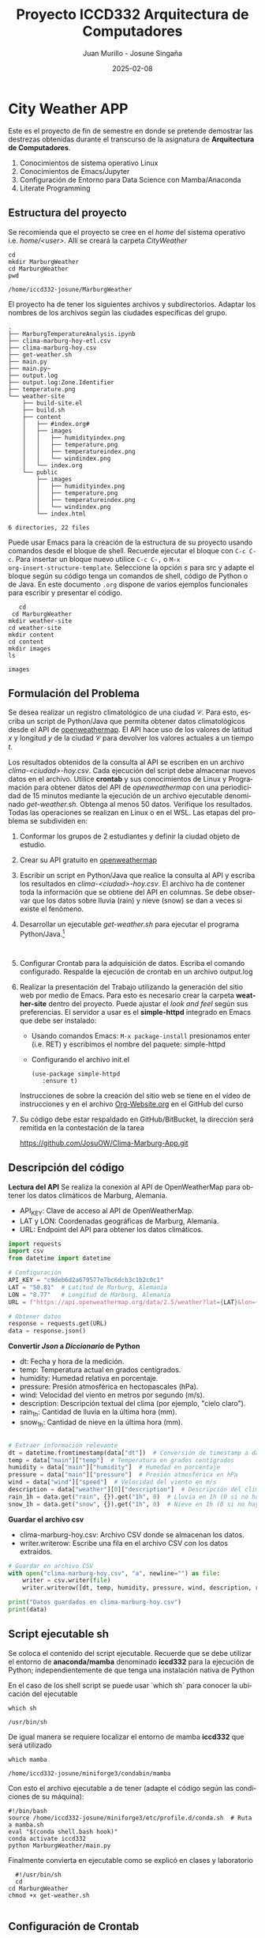 #+options: ':nil *:t -:t ::t <:t H:3 \n:nil ^:t arch:headline
#+options: author:t broken-links:nil c:nil creator:nil
#+options: d:(not "LOGBOOK") date:t e:t email:nil expand-links:t f:t
#+options: inline:t num:t p:nil pri:nil prop:nil stat:t tags:t
#+options: tasks:t tex:t timestamp:t title:t toc:t todo:t |:t
#+title: Proyecto ICCD332 Arquitectura de Computadores
#+date: 2025-02-08
#+author: Juan Murillo - Josune Singaña
#+email: juan.murillo@epn.edu.ec , josune.singana@epn.edu.ec
#+language: es
#+select_tags: export
#+exclude_tags: noexport
#+creator: Emacs 27.1 (Org mode 9.7.5)
#+cite_export:
* City Weather APP
[[file:./images/marburg.png]]

Este es el proyecto de fin de semestre en donde se pretende demostrar
las destrezas obtenidas durante el transcurso de la asignatura de
**Arquitectura de Computadores**.

1. Conocimientos de sistema operativo Linux
2. Conocimientos de Emacs/Jupyter
3. Configuración de Entorno para Data Science con Mamba/Anaconda
4. Literate Programming
 
** Estructura del proyecto
Se recomienda que el proyecto se cree en el /home/ del sistema
operativo i.e. /home/<user>/. Allí se creará la carpeta /CityWeather/
#+begin_src shell :results output :exports both
  cd
  mkdir MarburgWeather
  cd MarburgWeather
  pwd
#+end_src

#+RESULTS:
#+begin_example
/home/iccd332-josune/MarburgWeather
#+end_example

El proyecto ha de tener los siguientes archivos y
subdirectorios. Adaptar los nombres de los archivos según las ciudades
específicas del grupo.

#+begin_src shell :results output :exports results
cd ..
cd ..
tree
#+end_src

#+RESULTS:
#+begin_example
.
├── MarburgTemperatureAnalysis.ipynb
├── clima-marburg-hoy-etl.csv
├── clima-marburg-hoy.csv
├── get-weather.sh
├── main.py
├── main.py~
├── output.log
├── output.log:Zone.Identifier
├── temperature.png
└── weather-site
    ├── build-site.el
    ├── build.sh
    ├── content
    │   ├── #index.org#
    │   ├── images
    │   │   ├── humidityindex.png
    │   │   ├── temperature.png
    │   │   ├── temperatureindex.png
    │   │   └── windindex.png
    │   └── index.org
    └── public
        ├── images
        │   ├── humidityindex.png
        │   ├── temperature.png
        │   ├── temperatureindex.png
        │   └── windindex.png
        └── index.html

6 directories, 22 files
#+end_example

Puede usar Emacs para la creación de la estructura de su proyecto
usando comandos desde el bloque de shell. Recuerde ejecutar el bloque
con ~C-c C-c~. Para insertar un bloque nuevo utilice ~C-c C-,~ o ~M-x
org-insert-structure-template~. Seleccione la opción /s/ para src y
adapte el bloque según su código tenga un comandos de shell, código de
Python o de Java. En este documento ~.org~ dispone de varios ejemplos
funcionales para escribir y presentar el código.

#+begin_src shell :results output :exports both
     cd
   cd MarburgWeather
  mkdir weather-site
  cd weather-site
  mkdir content
  cd content
  mkdir images
  ls
#+end_src

#+RESULTS:
#+begin_example
images
#+end_example

** Formulación del Problema
Se desea realizar un registro climatológico de una ciudad
$\mathcal{C}$. Para esto, escriba un script de Python/Java que permita
obtener datos climatológicos desde el API de [[https://openweathermap.org/current#one][openweathermap]]. El API
hace uso de los valores de latitud $x$ y longitud $y$ de la ciudad
$\mathcal{C}$ para devolver los valores actuales a un tiempo $t$.

Los resultados obtenidos de la consulta al API se escriben en un
archivo /clima-<ciudad>-hoy.csv/. Cada ejecución del script debe
almacenar nuevos datos en el archivo. Utilice *crontab* y sus
conocimientos de Linux y Programación para obtener datos del API de
/openweathermap/ con una periodicidad de 15 minutos mediante la
ejecución de un archivo ejecutable denominado
/get-weather.sh/. Obtenga al menos 50 datos. Verifique los
resultados. Todas las operaciones se realizan en Linux o en el
WSL. Las etapas del problema se subdividen en:

    1. Conformar los grupos de 2 estudiantes y definir la ciudad
       objeto de estudio.
    2.  Crear su API gratuito en [[https://openweathermap.org/current#one][openweathermap]]
    3. Escribir un script en Python/Java que realice la consulta al
       API y escriba los resultados en /clima-<ciudad>-hoy.csv/. El
       archivo ha de contener toda la información que se obtiene del
       API en columnas. Se debe observar que los datos sobre lluvia
       (rain) y nieve (snow) se dan a veces si existe el fenómeno.
    3. Desarrollar un ejecutable /get-weather.sh/ para ejecutar el
       programa Python/Java.[fn:1]
       #+begin_src shell :exports both
         
       #+end_src
    4. Configurar Crontab para la adquisición de datos. Escriba el
       comando configurado. Respalde la ejecución de crontab en un
       archivo output.log
    5. Realizar la presentación del Trabajo utilizando la generación
       del sitio web por medio de Emacs. Para esto es necesario crear
       la carpeta **weather-site** dentro del proyecto. Puede ajustar el
       /look and feel/ según sus preferencias. El servidor a usar es
       el **simple-httpd** integrado en Emacs que debe ser instalado:
       - Usando comandos Emacs: ~M-x package-install~ presionamos
         enter (i.e. RET) y escribimos el nombre del paquete:
         simple-httpd
       - Configurando el archivo init.el

       #+begin_src elisp
         (use-package simple-httpd
            :ensure t)
       #+end_src

       Instrucciones de sobre la creación del sitio web se tiene en el
       vídeo de instrucciones y en el archivo [[https://github.com/LeninGF/EPN-Lectures/blob/main/iccd332ArqComp-2024-A/Tutoriales/Org-Website/Org-Website.org][Org-Website.org]] en el
       GitHub del curso

    6. Su código debe estar respaldado en GitHub/BitBucket, la
       dirección será remitida en la contestación de la tarea

       https://github.com/JosuOW/Clima-Marburg-App.git

** Descripción del código


*Lectura del API*
Se realiza la conexión al API de OpenWeatherMap para obtener los datos climáticos de Marburg, Alemania.
- API_KEY: Clave de acceso al API de OpenWeatherMap.
- LAT y LON: Coordenadas geográficas de Marburg, Alemania.
- URL: Endpoint del API para obtener los datos climáticos.
#+begin_src python :session :results output exports both
  import requests
  import csv
  from datetime import datetime

  # Configuración
  API_KEY = "c9deb6d2a679577e7bc6dcb3c1b2c0c1"  
  LAT = "50.81"  # Latitud de Marburg, Alemania
  LON = "8.77"   # Longitud de Marburg, Alemania
  URL = f"https://api.openweathermap.org/data/2.5/weather?lat={LAT}&lon={LON}&appid={API_KEY}&units=metric"

  # Obtener datos
  response = requests.get(URL)
  data = response.json()

#+end_src

#+RESULTS:



*Convertir /Json/ a /Diccionario/ de Python*
- dt: Fecha y hora de la medición.
- temp: Temperatura actual en grados centígrados.
- humidity: Humedad relativa en porcentaje.
- pressure: Presión atmosférica en hectopascales (hPa).
- wind: Velocidad del viento en metros por segundo (m/s).
- description: Descripción textual del clima (por ejemplo, "cielo claro").
- rain_1h: Cantidad de lluvia en la última hora (mm).
- snow_1h: Cantidad de nieve en la última hora (mm).
#+begin_src python :session :results output exports both

# Extraer información relevante
dt = datetime.fromtimestamp(data["dt"])  # Conversión de timestamp a datetime
temp = data["main"]["temp"]  # Temperatura en grados centígrados
humidity = data["main"]["humidity"]  # Humedad en porcentaje
pressure = data["main"]["pressure"]  # Presión atmosférica en hPa
wind = data["wind"]["speed"]  # Velocidad del viento en m/s
description = data["weather"][0]["description"]  # Descripción del clima
rain_1h = data.get("rain", {}).get("1h", 0)  # Lluvia en 1h (0 si no hay datos)
snow_1h = data.get("snow", {}).get("1h", 0)  # Nieve en 1h (0 si no hay datos)
#+end_src

#+RESULTS:



*Guardar el archivo csv*
- clima-marburg-hoy.csv: Archivo CSV donde se almacenan los datos.
- writer.writerow: Escribe una fila en el archivo CSV con los datos extraídos.
#+begin_src python :session :results output exports both
  # Guardar en archivo CSV
  with open("clima-marburg-hoy.csv", "a", newline="") as file:
      writer = csv.writer(file)
      writer.writerow([dt, temp, humidity, pressure, wind, description, rain_1h, snow_1h])

  print("Datos guardados en clima-marburg-hoy.csv")
  print(data)
#+end_src

#+RESULTS:
: Datos guardados en clima-marburg-hoy.csv

** Script ejecutable sh
Se coloca el contenido del script ejecutable. Recuerde que se debe
utilizar el entorno de **anaconda/mamba** denominado **iccd332** para
la ejecución de Python; independientemente de que tenga una
instalación nativa de Python

En el caso de los shell script se puede usar `which sh` para conocer
la ubicación del ejecutable
#+begin_src shell :results output :exports both
which sh
#+end_src

#+RESULTS:
#+begin_example
/usr/bin/sh
#+end_example

De igual manera se requiere localizar el entorno de mamba *iccd332*
que será utilizado

#+begin_src shell :results output :exports both
which mamba
#+end_src

#+RESULTS:
#+begin_example
/home/iccd332-josune/miniforge3/condabin/mamba
#+end_example

Con esto el archivo ejecutable a de tener (adapte el código según las
condiciones de su máquina):


#+begin_src shell :results output :exports both
#!/bin/bash
source /home/iccd332-josune/miniforge3/etc/profile.d/conda.sh  # Ruta a mamba.sh
eval "$(conda shell.bash hook)"
conda activate iccd332
python MarburgWeather/main.py
#+end_src


Finalmente convierta en ejecutable como se explicó en clases y laboratorio


#+begin_src shell :results output :exports both
    #!/usr/bin/sh
    cd
  cd MarburgWeather
  chmod +x get-weather.sh
#+end_src

#+RESULTS:
#+begin_example
#+end_example




** Configuración de Crontab
Se indica la configuración realizada en crontab para la adquisición de datos

  #+begin_src shell
*/15 * * * * MarburgWeather/get-weather.sh >> output.log 2>&1
#+end_src
* Presentación de resultados
Para la pressentación de resultados se utilizan las librerías de Python:
- matplotlib
- pandas

Alternativamente como pudo estudiar en el Jupyter Notebook
[[https://github.com/LeninGF/EPN-Lectures/blob/main/iccd332ArqComp-2024-A/Proyectos/CityWeather/CityTemperatureAnalysis.ipynb][CityTemperatureAnalysis.ipynb]], existen librerías alternativas que se
pueden utilizar para presentar los resultados gráficos. En ambos
casos, para que funcione los siguientes bloques de código, es
necesario que realice la instalación de los paquetes usando ~mamba
install <nombre-paquete>~
** Muestra Aleatoria de datos
Presentar una muestra de 10 valores aleatorios de los datos obtenidos.
#+caption: Lectura de archivo csv
#+begin_src python :session :results output exports both
import os
import pandas as pd
# lectura del archivo csv obtenido
df = pd.read_csv('/home/iccd332-josune/MarburgWeather/clima-marburg-hoy-etl.csv')
# se imprime la estructura del dataframe en forma de filas x columnas
print(df.shape)
#+end_src

#+RESULTS:
: (167, 8)

Resultado del número de filas y columnas leídos del archivo csv
#+RESULTS:
: (167, 8)



#+caption: Despliegue de datos aleatorios
#+begin_src python :session :exports both :results value table :return table
table1 = df.sample(10)
table = [list(table1)]+[None]+table1.values.tolist()
#+end_src

#+RESULTS:
| Date_Time           | Temperature | Humidity | Pressure | Wind | Description     | Rain per hour | Snow per hour |
|---------------------+-------------+----------+----------+------+-----------------+---------------+---------------|
| 2025-02-08 09:45:12 |         6.0 |       63 |     1024 | 2.04 | overcast clouds |             0 |             0 |
| 2025-02-08 03:40:03 |        0.74 |       75 |     1026 |  0.4 | overcast clouds |             0 |             0 |
| 2025-02-08 08:12:03 |        5.57 |       67 |     1024 | 1.35 | overcast clouds |             0 |             0 |
| 2025-02-08 17:25:02 |        0.45 |       88 |     1026 | 2.17 | broken clouds   |             0 |             0 |
| 2025-02-08 08:34:03 |        5.64 |       63 |     1024 | 1.56 | overcast clouds |             0 |             0 |
| 2025-02-08 14:50:00 |        1.81 |       82 |     1026 | 2.44 | overcast clouds |             0 |             0 |
| 2025-02-08 02:40:02 |       -1.77 |       96 |     1025 |  1.3 | overcast clouds |             0 |             0 |
| 2025-02-08 09:10:03 |        5.22 |       67 |     1024 | 1.56 | overcast clouds |             0 |             0 |
| 2025-02-08 03:14:02 |       -1.21 |       94 |     1025 |  1.3 | overcast clouds |             0 |             0 |
| 2025-02-08 15:35:03 |        1.44 |       83 |     1026 | 1.71 | overcast clouds |             0 |             0 |

** Gráfica Temperatura vs Tiempo
Realizar una gráfica de la Temperatura en el tiempo.


El siguiente cógido permite hacer la gráfica de la temperatura vs
tiempo para Org 9.7+. Para saber que versión dispone puede ejecutar
~M-x org-version~

#+begin_src python :results file :exports both :session
import matplotlib.pyplot as plt
import matplotlib.dates as mdates
import pandas as pd

# Limpia los nombres de las columnas por si tienen espacios extra
df.columns = df.columns.str.strip()

# Define el tamaño de la figura de salida
fig = plt.figure(figsize=(8,6))

# Dibujar temperatura vs tiempo
plt.plot(df['Date_Time'], df['Temperature'])

# Ajuste para presentación de fechas en la imagen
plt.gca().xaxis.set_major_locator(mdates.DayLocator(interval=2))
plt.grid()

# Título del gráfico
plt.title('Main Temp vs Time in Marburg')
plt.xticks(rotation=40)  # Rotación de las etiquetas 40°
fig.tight_layout()

# Guardar la imagen
fname = "/home/iccd332-josune/MarburgWeather/weather-site/content/images/temperatureindex.png"
plt.savefig(fname)

# Devolver el nombre del archivo para que Org Mode lo muestre
fname
#+end_src


#+caption: Gráfica Temperatura vs Tiempo
#+RESULTS:
[[file:./images/temperatureindex.png]]







Debido a que el archivo index.org se abre dentro de la carpeta
/content/, y en cambio el servidor http de emacs se ejecuta desde la
carpeta /public/ es necesario copiar el archivo a la ubicación
equivalente en ~/public/images~

#+begin_src shell
cp -rfv /home/iccd332-josune/MarburgWeather/weather-site/content/images/* /home/iccd332-josune/MarburgWeather/weather-site/public/images
#+end_src

#+RESULTS:
#+begin_example
'/home/iccd332-josune/MarburgWeather/weather-site/content/images/humidityindex.png' -> '/home/iccd332-josune/MarburgWeather/weather-site/public/images/humidityindex.png'
'/home/iccd332-josune/MarburgWeather/weather-site/content/images/temperature.png' -> '/home/iccd332-josune/MarburgWeather/weather-site/public/images/temperature.png'
'/home/iccd332-josune/MarburgWeather/weather-site/content/images/temperatureindex.png' -> '/home/iccd332-josune/MarburgWeather/weather-site/public/images/temperatureindex.png'
'/home/iccd332-josune/MarburgWeather/weather-site/content/images/windindex.png' -> '/home/iccd332-josune/MarburgWeather/weather-site/public/images/windindex.png'
#+end_example

**  Realice una gráfica de Humedad con respecto al tiempo

#+begin_src python :results file :exports both :session
import matplotlib.pyplot as plt
import matplotlib.dates as mdates
import pandas as pd

# Limpia los nombres de las columnas por si tienen espacios extra
df.columns = df.columns.str.strip()

# Define el tamaño de la figura de salida
fig = plt.figure(figsize=(8,6))

# Dibujar temperatura vs tiempo
plt.plot(df['Date_Time'], df['Humidity'])

# Ajuste para presentación de fechas en la imagen
plt.gca().xaxis.set_major_locator(mdates.DayLocator(interval=2))
plt.grid()

# Título del gráfico
plt.title('Humidity vs Time in Marburg')
plt.xticks(rotation=40)  # Rotación de las etiquetas 40°
fig.tight_layout()

# Guardar la imagen
fname = "/home/iccd332-josune/MarburgWeather/weather-site/content/images/humidityindex.png"
plt.savefig(fname)

# Devolver el nombre del archivo para que Org Mode lo muestre
fname
#+end_src

#+RESULTS:
[[file:./images/humidityindex.png]]




**  *Opcional* Presente alguna gráfica de interés.

#+begin_src python :results file :exports both :session
import matplotlib.pyplot as plt
import matplotlib.dates as mdates
import pandas as pd

# Limpia los nombres de las columnas por si tienen espacios extra
df.columns = df.columns.str.strip()

# Define el tamaño de la figura de salida
fig = plt.figure(figsize=(8,6))

# Dibujar temperatura vs tiempo
plt.plot(df['Date_Time'], df['Wind'])

# Ajuste para presentación de fechas en la imagen
plt.gca().xaxis.set_major_locator(mdates.DayLocator(interval=2))
plt.grid()

# Título del gráfico
plt.title('Wind vs Time in Marburg')
plt.xticks(rotation=40)  # Rotación de las etiquetas 40°
fig.tight_layout()

# Guardar la imagen
fname = "/home/iccd332-josune/MarburgWeather/weather-site/content/images/windindex.png"
plt.savefig(fname)

# Devolver el nombre del archivo para que Org Mode lo muestre
fname
#+end_src

#+RESULTS:
[[file:./images/windindex.png]]

* Referencias
- [[https://emacs.stackexchange.com/questions/28715/get-pandas-data-frame-as-a-table-in-org-babel][presentar dataframe como tabla en emacs org]]
- [[https://orgmode.org/worg/org-contrib/babel/languages/ob-doc-python.html][Python Source Code Blocks in Org Mode]]
- [[https://systemcrafters.net/publishing-websites-with-org-mode/building-the-site/][Systems Crafters Construir tu sitio web con Modo Emacs Org]]
- [[https://www.youtube.com/watch?v=AfkrzFodoNw][Vídeo Youtube Build Your Website with Org Mode]]
* Footnotes

[fn:1] Recuerde que su máquina ha de disponer de un entorno de
anaconda/mamba denominado iccd332 en el cual se dispone del interprete
de Python

